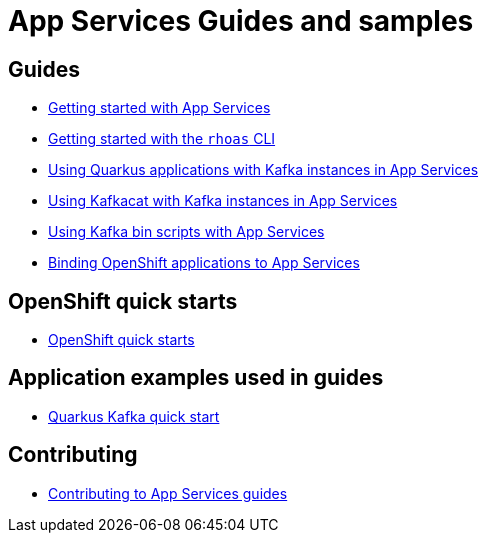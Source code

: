 :PRODUCT: App Services

= {PRODUCT} Guides and samples

== Guides

* link:./getting-started[Getting started with {PRODUCT}]
* link:./rhoas-cli[Getting started with the `rhoas` CLI]
* link:./quarkus[Using Quarkus applications with Kafka instances in {PRODUCT}]
* link:./kafkacat[Using Kafkacat with Kafka instances in {PRODUCT}]
* link:./kafka-bin-scripts[Using Kafka bin scripts with {PRODUCT}]
* link:./service-discovery[Binding OpenShift applications to {PRODUCT}]

== OpenShift quick starts

* link:./devsandbox-quickstarts[OpenShift quick starts]

== Application examples used in guides

* link:./code-examples/quarkus-kafka-quickstart[Quarkus Kafka quick start]

== Contributing

* link:./CONTRIBUTING.adoc[Contributing to {PRODUCT} guides]
